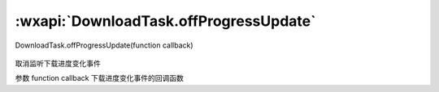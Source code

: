 :wxapi:`DownloadTask.offProgressUpdate`
============================================

DownloadTask.offProgressUpdate(function callback)

   .. versionadded:: 2.1.0 低版本需做 :ref:`compatibility` 。

取消监听下载进度变化事件

参数
function callback
下载进度变化事件的回调函数
